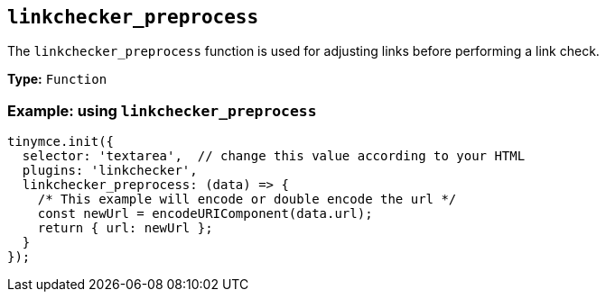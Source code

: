 [[linkchecker_preprocess]]
== `+linkchecker_preprocess+`

The `+linkchecker_preprocess+` function is used for adjusting links before performing a link check.

*Type:* `+Function+`

=== Example: using `+linkchecker_preprocess+`

[source,js]
----
tinymce.init({
  selector: 'textarea',  // change this value according to your HTML
  plugins: 'linkchecker',
  linkchecker_preprocess: (data) => {
    /* This example will encode or double encode the url */
    const newUrl = encodeURIComponent(data.url);
    return { url: newUrl };
  }
});
----
